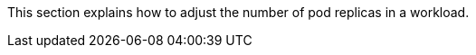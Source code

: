 // :ks_include_id: 04ecee90589140c28c84ab59ddd6aeb7
This section explains how to adjust the number of pod replicas in a workload.
